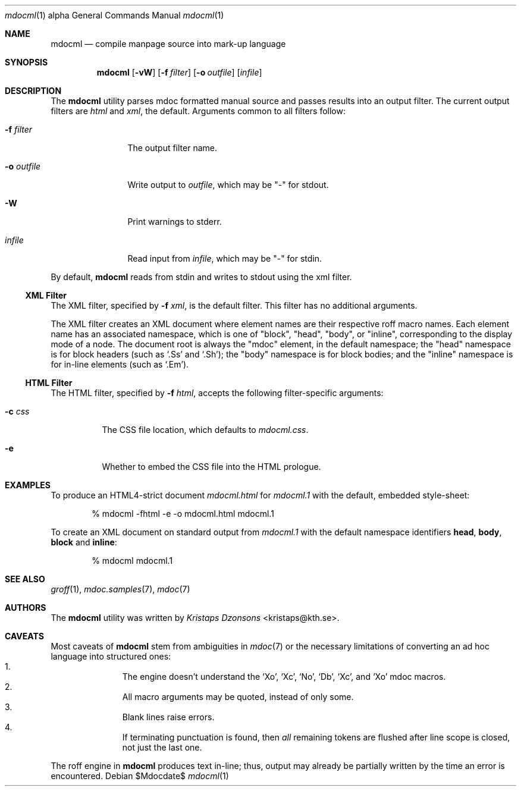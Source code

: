 .\"
.Dd $Mdocdate$
.Dt mdocml 1 alpha
.Os
.\"
.Sh NAME
.Nm mdocml
.Nd compile manpage source into mark-up language
.\"
.Sh SYNOPSIS
.Nm mdocml
.Op Fl vW
.Op Fl f Ar filter
.Op Fl o Ar outfile
.Op Ar infile
.\"
.Sh DESCRIPTION
The
.Nm
utility parses mdoc formatted manual source and passes results into an
output filter.  The current output filters are
.Ar html
and
.Ar xml ,
the default.  Arguments common to all filters follow:
.Bl -tag -width "\-o outfile"
.It Fl f Ar filter
The output filter name.
.It Fl o Ar outfile
Write output to 
.Ar outfile ,
which may be
.Qq \-
for stdout.
.It Fl W
Print warnings to stderr.
.It Ar infile
Read input from
.Ar infile ,
which may be 
.Qq \-
for stdin.
.El
.Pp
By default,
.Nm
reads from stdin and writes to stdout using the xml filter.
.\"
.Ss XML Filter
The XML filter, specified by
.Fl f Ar xml ,
is the default filter.  This filter has no additional arguments.
.Pp
The XML filter creates an XML document where element names are their respective
roff macro names.  Each element name has an associated
namespace, which is one of 
.Qq block ,
.Qq head ,
.Qq body ,
or
.Qq inline ,
corresponding to the display mode of a node.  The document root is
always the
.Qq mdoc
element, in the default namespace; the 
.Qq head
namespace is for block headers (such as 
.Sq .Ss
and
.Sq .Sh ) ;
the
.Qq body
namespace is for block bodies; and the
.Qq inline
namespace is for in-line elements (such as
.Sq .Em ) .
.Ss HTML Filter
The HTML filter, specified by
.Fl f Ar html ,
accepts the following filter-specific arguments:
.Bl -tag -width "\-c css"
.It Fl c Ar css
The CSS file location, which defaults to 
.Ar mdocml.css .
.It Fl e
Whether to embed the CSS file into the HTML prologue.
.El
.\" 
.Sh EXAMPLES
To produce an HTML4-strict document 
.Pa mdocml.html
for
.Pa mdocml.1 
with the default, embedded style-sheet:
.Pp
.D1 % mdocml -fhtml -e -o mdocml.html mdocml.1 
.Pp
To create an XML document on standard output from
.Pa mdocml.1
with the default namespace identifiers
.Li head ,
.Li body ,
.Li block 
and
.Li inline :
.Pp
.D1 % mdocml mdocml.1 
.\"
.Sh SEE ALSO
.Xr groff 1 ,
.Xr mdoc.samples 7 ,
.Xr mdoc 7
.\" .Sh STANDARDS
.\" .Sh HISTORY
.Sh AUTHORS
The
.Nm
utility was written by 
.An Em Kristaps Dzonsons Aq kristaps@kth.se .
.\"
.Sh CAVEATS
Most caveats of
.Nm
stem from ambiguities in 
.Xr mdoc 7
or the necessary limitations of converting an ad hoc language into
structured ones:
.Bl -enum -compact -offset indent
.It 
The engine doesn't understand the
.Sq \&Xo ,
.Sq \&Xc ,
.Sq \&No ,
.Sq \&Db ,
.Sq \&Xc ,
and
.Sq \&Xo
mdoc macros.
.It 
All macro arguments may be quoted, instead of only some.
.It 
Blank lines raise errors.
.It 
If terminating punctuation is found, then 
.Em all
remaining tokens are flushed after line scope is closed, not just the
last one.
.El
.Pp
The roff engine in 
.Nm
produces text in-line; thus, output may already be partially written by
the time an error is encountered.
.\" .Sh BUGS
